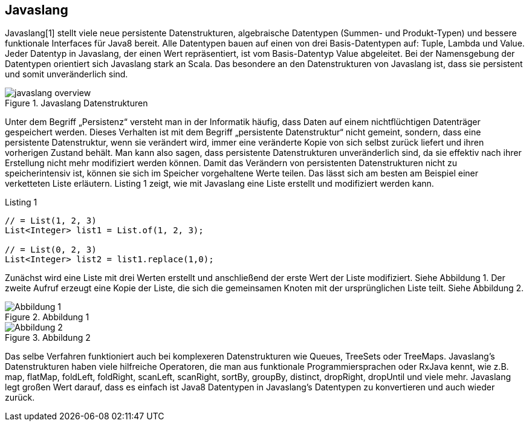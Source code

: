 == Javaslang

Javaslang[1] stellt viele neue persistente Datenstrukturen, algebraische Datentypen (Summen- und Produkt-Typen) und bessere funktionale Interfaces für Java8 bereit. Alle Datentypen bauen auf einen von drei Basis-Datentypen auf: Tuple, Lambda und Value. Jeder Datentyp in Javaslang, der einen Wert repräsentiert, ist vom Basis-Datentyp Value abgeleitet. Bei der Namensgebung der Datentypen orientiert sich Javaslang stark an Scala. Das besondere an den Datenstrukturen von Javaslang ist, dass sie persistent und somit unveränderlich sind.

.Javaslang Datenstrukturen
image::images/javaslang-overview.png[]

Unter dem Begriff „Persistenz“ versteht man in der Informatik häufig, dass Daten auf einem nichtflüchtigen Datenträger gespeichert werden. Dieses Verhalten ist mit dem Begriff „persistente Datenstruktur“ nicht gemeint, sondern, dass eine persistente Datenstruktur, wenn sie verändert wird, immer eine veränderte Kopie von sich selbst zurück liefert und ihren vorherigen Zustand behält. Man kann also sagen, dass persistente Datenstrukturen unveränderlich sind, da sie effektiv nach ihrer Erstellung nicht mehr modifiziert werden können. Damit das Verändern von persistenten Datenstrukturen nicht zu speicherintensiv ist, können sie sich im Speicher vorgehaltene Werte teilen. Das lässt sich am besten am Beispiel einer verketteten Liste erläutern. Listing 1 zeigt, wie mit Javaslang eine Liste erstellt und modifiziert werden kann.

[source,java]
.Listing 1
----
// = List(1, 2, 3)
List<Integer> list1 = List.of(1, 2, 3);

// = List(0, 2, 3)
List<Integer> list2 = list1.replace(1,0);
----

Zunächst wird eine Liste mit drei Werten erstellt und anschließend der erste Wert der Liste modifiziert. Siehe Abbildung 1. Der zweite Aufruf erzeugt eine Kopie der Liste, die sich die gemeinsamen Knoten mit der ursprünglichen Liste teilt. Siehe Abbildung 2.

.Abbildung 1
image::images/list1.png[Abbildung 1]

.Abbildung 2
image::images/list2.png[Abbildung 2]

Das selbe Verfahren funktioniert auch bei komplexeren Datenstrukturen wie Queues, TreeSets oder TreeMaps. Javaslang’s Datenstrukturen haben viele hilfreiche Operatoren, die man aus funktionale Programmiersprachen oder RxJava kennt, wie z.B. map, flatMap, foldLeft, foldRight, scanLeft, scanRight, sortBy, groupBy, distinct, dropRight, dropUntil und viele mehr. Javaslang legt großen Wert darauf, dass es einfach ist Java8 Datentypen in Javaslang’s Datentypen zu konvertieren und auch wieder zurück.